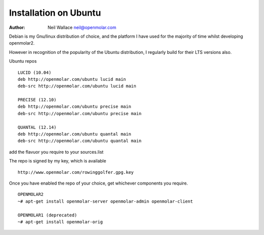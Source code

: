 Installation on Ubuntu
======================

:Author: Neil Wallace neil@openmolar.com

Debian is my Gnu/linux distribution of choice, and the platform I have used for 
the majority of time whilst developing openmolar2.

However in recognition of the popularity of the Ubuntu distribution, I regularly
build for their LTS versions also.

Ubuntu repos ::
	
	LUCID (10.04)
	deb http://openmolar.com/ubuntu lucid main
	deb-src http://openmolar.com/ubuntu lucid main
	
	PRECISE (12.10)
	deb http://openmolar.com/ubuntu precise main
	deb-src http://openmolar.com/ubuntu precise main
	
	QUANTAL (12.14)
	deb http://openmolar.com/ubuntu quantal main
	deb-src http://openmolar.com/ubuntu quantal main

add the flavuor you require to your sources.list 

The repo is signed by my key, which is available ::

	http://www.openmolar.com/rowinggolfer.gpg.key
	

Once you have enabled the repo of your choice, get whichever components you require. ::
	
	OPENMOLAR2
	~# apt-get install openmolar-server openmolar-admin openmolar-client
	
	OPENMOLAR1 (deprecated)
	~# apt-get install openmolar-orig

